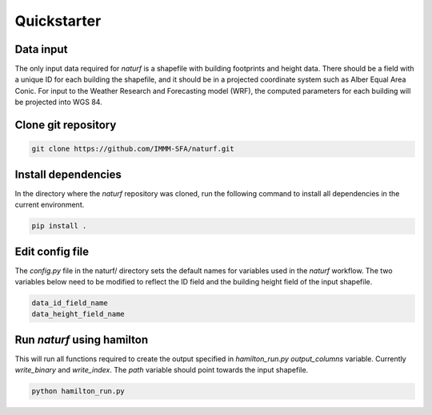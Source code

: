 
Quickstarter
============


Data input
----------

The only input data required for *naturf* is a shapefile with building footprints and height data. There should be a field with a unique ID for each building the shapefile, and it should be in a projected coordinate system such as Alber Equal Area Conic. For input to the Weather Research and Forecasting model (WRF), the computed parameters for each building will be projected into WGS 84.

Clone git repository
--------------------

.. code:: bash

    git clone https://github.com/IMMM-SFA/naturf.git

Install dependencies
--------------------
In the directory where the *naturf* repository was cloned, run the following command to install all dependencies in the current environment.

.. code:: bash

    pip install .

Edit config file
----------------

The *config.py* file in the naturf/ directory sets the default names for variables used in the *naturf* workflow. The two variables below need to be modified to reflect the ID field and the building height field of the input shapefile.

.. code:: python

    data_id_field_name
    data_height_field_name


Run `naturf` using hamilton
---------------------------
This will run all functions required to create the output specified in `hamilton_run.py` `output_columns` variable. Currently `write_binary` and `write_index`. The `path` variable should point towards the input shapefile.

.. code:: bash

    python hamilton_run.py
